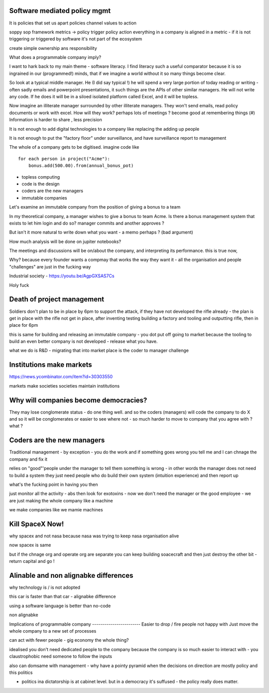 Software mediated policy mgmt
-----------------------------
It is policies that set us apart
policies channel values to action

soppy sop framework 
metrics -> policy trigger
policy action 
everything in a company is aligned in a metric - if it is not triggering or triggered by software it's not part of the ecosystem

create simple ownership ans responsibility 



What does a programmable company imply?

I want to hark back to my main theme - software literacy.  I find literacy such a useful comparator because it is so ingrained in our (programmed!) minds, that if we imagine a world without it so many things become clear.

So look at a typical middle manager.  He (I did say typical !) he will spend a very large portion of today reading or writing - often sadly emails and powerpoint presentations,  it such things are the APIs of other similar managers.  He will not write any code.  If he does it will be in a siloed isolated platform called Excel, and it will be topless.

Now imagine an illiterate manager surrounded  by other illiterate managers.  They won't send emails, read policy documents or work with excel.  How will they work? perhaps lots of meetings ? become good at remembering things (#)
Information is harder to share , less precision 



It is not enough to add digital technologies to a company like replacing the adding up people 

It is not enough to put the "factory floor" under surveillance, and have surveillance report to management 

The whole of a company gets to be digitised.  imagine code like

::

    for each person in project("Acme"):
        bonus.add(500.00).from(annual_bonus_pot)
        
        
* topless computing
* code is the design 
* coders are the new managers 
* immutable companies 


Let's examine an immutable company from the position of giving a bonus to a team  

In my theoretical company, a manager wishes to give a bonus to team Acme.  Is there a bonus management system that exists to let him login and do so?  manager commits and another approves ?

But isn't it more natural to write down what you want - a memo perhaps ? (bad argument)

How
much analysis will be done on jupiter notebooks?

The meetings and discussions will be on/about the company, and interpreting its performance.  this is true now, 


Why?
because every founder wants a compmay that works the way they want it - all the organisation and people "challenges" are just in the fucking way


Industrial society
- https://youtu.be/AgpGXSAS7Cs

Holy fuck 

Death of project management 
-----------------

Soldiers don't plan to be in place by 6pm to support the attack, if they have not developed the rifle already - the plan is get in place with the rifle not get in place, after inventing testing building a factory and tooling and outputting rifle, then in place for 6pm

this is same for building and releasing an immutable company - you dot put off going to market because the tooling to build an even better company is not developed - release what you have.

what we do is R&D - migrating that into market place is the coder to manager challenge 



Institutions make markets
-------------------------
https://news.ycombinator.com/item?id=30303550

markets make societies
societies maintain institutions 

Why will companies become democracies?
-------------------------
They may lose conglomerate status - do one thing well.  and so the coders (managers) will code the company to do X and so it will be conglomerates or easier to see where not - so much harder to move to company that you agree with ? what ? 



Coders are the new managers
-------------
Traditional management - by exception - you do the work and if something goes wrong you tell me and I can chnage the company and fix it

relies on "good"'people under the manager to tell them something is wrong - in other words the manager does not need to build a system they just need people who do build their own system (intuition experience) and then report up

what's the fucking point in having you then 

just monitor all the activity - abs then look for exotoxins - now we don't need the manager or the good employee - we are just making the whole company like a machine

we make companies like we mamie machines 




Kill SpaceX Now!
----------------

why spacex and not nasa
because nasa was trying to keep nasa organisation alive

now spacex is same

but if the chnage org and operate org are separate you can keep building soacecraft and then just destroy the other bit - return capital and go ! 


Alinable and non alignabke differences 
--------------
why technology is / is not adopted 

this car is faster than that car - alignabke difference

using a software language is better than no-code 

non alignabke 

Implications of programmable
company
------------------------
Easier to drop / fire people not happy with
Just move the whole company to a new set of processes

can act with fewer people - gig economy the whole thing?

idealised you don't need dedicated people to the company because the company is so much easier to interact with - you claustrophobic need someone to follow the inputs 

also can domsame with management - why have a pointy pyramid when the decisions on direction are mostly policy and this politics

- politics ina dictatorship is at cabinet level.  but in a democracy it's suffused - the policy really does matter.




